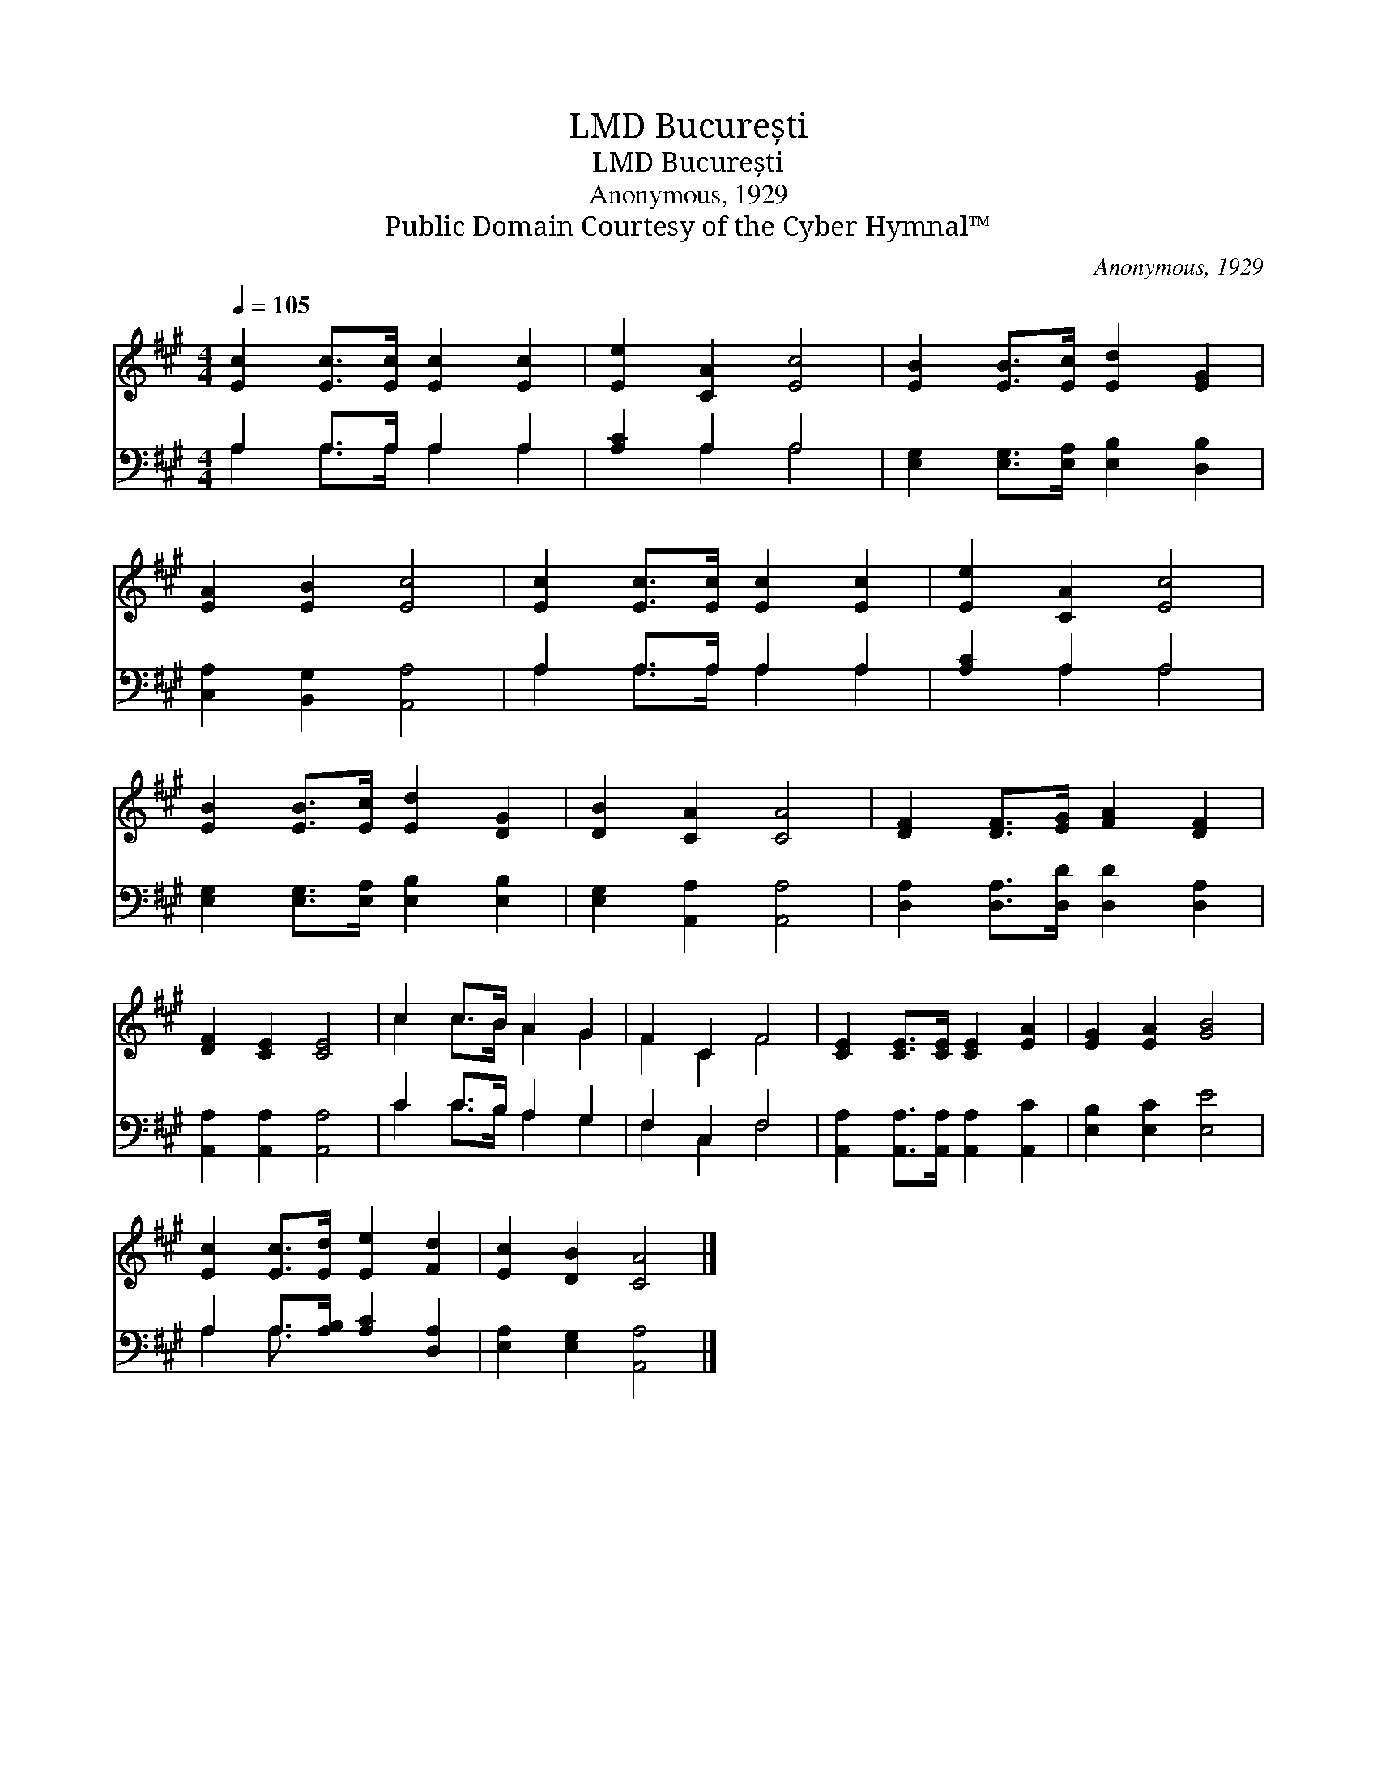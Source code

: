 X:1
T:București, LMD
T:București, LMD
T:Anonymous, 1929
T:Public Domain Courtesy of the Cyber Hymnal™
C:Anonymous, 1929
Z:Public Domain
Z:Courtesy of the Cyber Hymnal™
%%score ( 1 2 ) ( 3 4 )
L:1/8
Q:1/4=105
M:4/4
K:A
V:1 treble 
V:2 treble 
V:3 bass 
V:4 bass 
V:1
 [Ec]2 [Ec]>[Ec] [Ec]2 [Ec]2 | [Ee]2 [CA]2 [Ec]4 | [EB]2 [EB]>[Ec] [Ed]2 [EG]2 | %3
 [EA]2 [EB]2 [Ec]4 | [Ec]2 [Ec]>[Ec] [Ec]2 [Ec]2 | [Ee]2 [CA]2 [Ec]4 | %6
 [EB]2 [EB]>[Ec] [Ed]2 [DG]2 | [DB]2 [CA]2 [CA]4 | [DF]2 [DF]>[EG] [FA]2 [DF]2 | %9
 [DF]2 [CE]2 [CE]4 | c2 c>B A2 G2 | F2 C2 F4 | [CE]2 [CE]>[CE] [CE]2 [EA]2 | [EG]2 [EA]2 [GB]4 | %14
 [Ec]2 [Ec]>[Ed] [Ee]2 [Fd]2 | [Ec]2 [DB]2 [CA]4 |] %16
V:2
 x8 | x8 | x8 | x8 | x8 | x8 | x8 | x8 | x8 | x8 | c2 c>B A2 G2 | F2 C2 F4 | x8 | x8 | x8 | x8 |] %16
V:3
 A,2 A,>A, A,2 A,2 | [A,C]2 A,2 A,4 | [E,G,]2 [E,G,]>[E,A,] [E,B,]2 [D,B,]2 | %3
 [C,A,]2 [B,,G,]2 [A,,A,]4 | A,2 A,>A, A,2 A,2 | [A,C]2 A,2 A,4 | %6
 [E,G,]2 [E,G,]>[E,A,] [E,B,]2 [E,B,]2 | [E,G,]2 [A,,A,]2 [A,,A,]4 | %8
 [D,A,]2 [D,A,]>[D,D] [D,D]2 [D,A,]2 | [A,,A,]2 [A,,A,]2 [A,,A,]4 | C2 C>B, A,2 G,2 | F,2 C,2 F,4 | %12
 [A,,A,]2 [A,,A,]>[A,,A,] [A,,A,]2 [A,,C]2 | [E,B,]2 [E,C]2 [E,E]4 | A,2 A,>[A,B,] [A,C]2 [D,A,]2 | %15
 [E,A,]2 [E,G,]2 [A,,A,]4 |] %16
V:4
 A,2 A,>A, A,2 A,2 | x2 A,2 A,4 | x8 | x8 | A,2 A,>A, A,2 A,2 | x2 A,2 A,4 | x8 | x8 | x8 | x8 | %10
 C2 C>B, A,2 G,2 | F,2 C,2 F,4 | x8 | x8 | A,2 A,3/2 x9/2 | x8 |] %16

